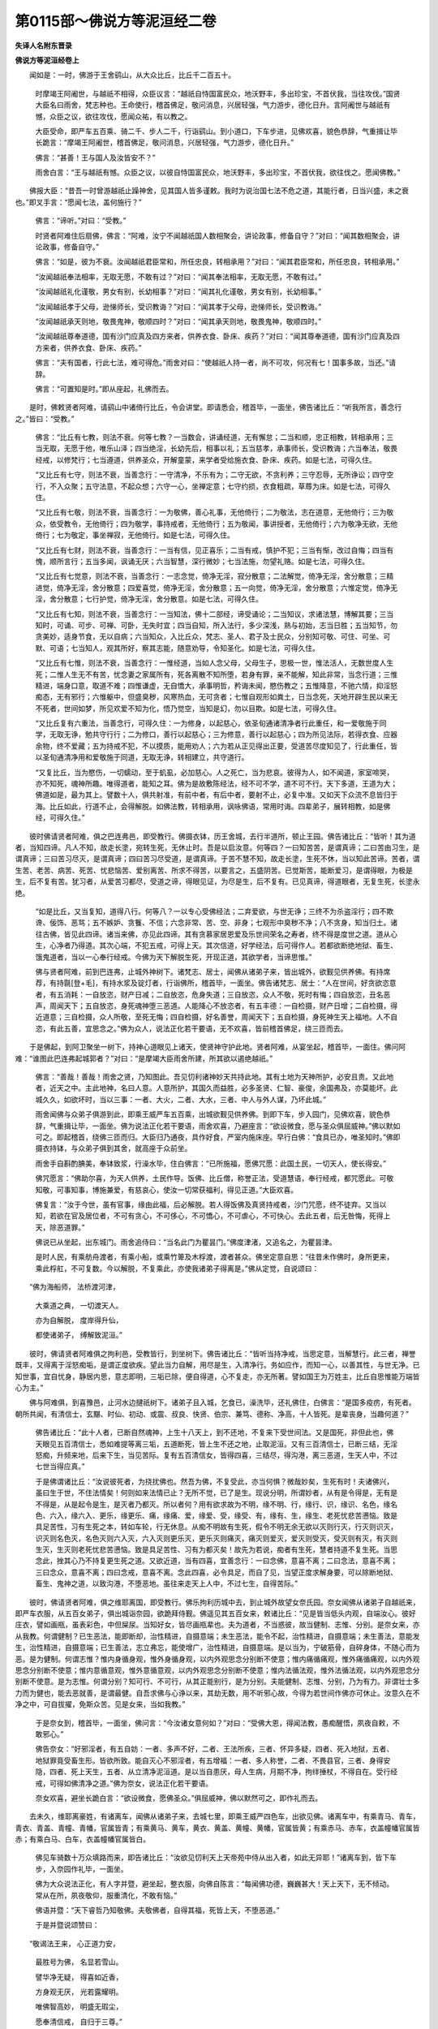 第0115部～佛说方等泥洹经二卷
================================

**失译人名附东晋录**

**佛说方等泥洹经卷上**


　　闻如是：一时，佛游于王舍鹞山，从大众比丘，比丘千二百五十。

      　　时摩竭王阿阇世，与越祇不相得，众臣议言：“越祇自恃国富民众，地沃野丰，多出珍宝，不首伏我，当往攻伐。”国贤大臣名曰雨舍，梵志种也。王命使行，稽首佛足，敬问消息，兴居轻强，气力游步，德化日升。言阿阇世与越祇有憾，众臣之议，欲往攻伐，愿闻众祐，有以教之。

      　　大臣受命，即严车五百乘、骑二千、步人二千，行诣鹞山。到小道口，下车步进，见佛欢喜，貌色恭辞，气重揖让毕长跪言：“摩竭王阿阇世，稽首佛足，敬问消息，兴居轻强，气力游步，德化日升。”

      　　佛言：“甚善！王与国人及汝皆安不？”

      　　雨舍白言：“王与越祇有憾。众臣之议，以彼自恃国富民众，地沃野丰，多出珍宝，不首伏我，欲往伐之。愿闻佛教。”

　　佛报大臣：“昔吾一时曾游越祇止躁神舍，见其国人皆多谨敕。我时为说治国七法不危之道，其能行者，日当兴盛，未之衰也。”即叉手言：“愿闻七法，盖何施行？”

      　　佛言：“谛听。”对曰：“受教。”

      　　时贤者阿难住后扇佛，佛言：“阿难，汝宁不闻越祇国人数相聚会，讲论政事，修备自守？”对曰：“闻其数相聚会，讲论政事，修备自守。”

      　　佛言：“如是，彼为不衰。汝闻越祇君臣常和，所任忠良，转相承用？”对曰：“闻其君臣常和，所任忠良，转相承用。”

      　　“汝闻越祇奉法相率，无取无愿，不敢有过？”对曰：“闻其奉法相率，无取无愿，不敢有过。”

      　　“汝闻越祇礼化谨敬，男女有别，长幼相事？”对曰：“闻其礼化谨敬，男女有别，长幼相事。”

      　　“汝闻越祇孝于父母，逊悌师长，受识教诲？”对曰：“闻其孝于父母，逊悌师长，受识教诲。”

      　　“汝闻越祇承天则地，敬畏鬼神，敬顺四时？”对曰：“闻其承天则地，敬畏鬼神，敬顺四时。”

      　　“汝闻越祇尊奉道德，国有沙门应真及四方来者，供养衣食、卧床、疾药？”对曰：“闻其尊奉道德，国有沙门应真及四方来者，供养衣食、卧床、疾药。”

      　　佛言：“夫有国者，行此七法，难可得危。”雨舍对曰：“使越祇人持一者，尚不可攻，何况有七！国事多故，当还。”请辞。

      　　佛言：“可置知是时。”即从座起，礼佛而去。

　　是时，佛敕贤者阿难，请鹞山中诸倚行比丘，令会讲堂。即请悉会，稽首毕，一面坐，佛告诸比丘：“听我所言，善念行之。”皆曰：“受教。”

      　　佛言：“比丘有七教，则法不衰。何等七教？一当数会，讲诵经道，无有懈怠；二当和顺，忠正相教，转相承用；三当无取，无愿于他，唯乐山泽；四当绝淫，长幼先后，相事以礼；五当慈孝，承事师长，受识教诲；六当奉法，敬畏经戒，以修梵行；七当遵道，供养圣众，开解童蒙，来学者受给施衣食、卧床、疾药。如是七法，可得久住。

      　　“又比丘有七守，则法不衰，当善念行：一守清净，不乐有为；二守无欲，不贪利养；三守忍辱，无所诤讼；四守空行，不入众聚；五守法意，不起众想；六守一心，坐禅定意；七守约损，衣食粗疏，草蓐为床。如是七法，可得久住。

      　　“又比丘有七敬，则法不衰，当善念行：一为敬佛，善心礼事，无他倚行；二为敬法，志在道意，无他倚行；三为敬众，依受教令，无他倚行；四为敬学，事持戒者，无他倚行；五为敬闻，事讲授者，无他倚行；六为敬净无欲，无他倚行；七为敬定，事坐禅寂，无他倚行。如是七法，可得久住。

      　　“又比丘有七财，则法不衰，当善念行：一当有信，见正喜乐；二当有戒，慎护不犯；三当有惭，改过自悔；四当有愧，顺所言行；五当多闻，讽诵无厌；六当智慧，深行微妙；七当法施，勿望礼赂。如是七法，可得久住。

      　　“又比丘有七觉意，则法不衰，当善念行：一志念觉，倚净无淫，寂分散意；二法解觉，倚净无淫，舍分散意；三精进觉，倚净无淫，舍分散意；四爱喜觉，倚净无淫，舍分散意；五一向觉，倚净无淫，舍分散意；六惟定觉，倚净无淫，舍分散意；七行护觉，倚净无淫，舍分散意。如是七法，可得久住。

      　　“又比丘有七知，则法不衰，当善念行：一当知法，佛十二部经，谛受诵论；二当知议，求诸法慧，博解其要；三当知时，可诵、可步、可禅、可卧，无失时宜；四当自知，所入法行，多少深浅，熟与初始，志当日胜；五当知节，勿贪美妙，适身节食，无以自病；六当知众，入比丘众，梵志、圣人、君子及士民众，分别知可敬、可住、可坐、可默、可语；七当知人，观其所好，察其志能，随意劝导，令知圣化。如是七法，可得久住。

      　　“又比丘有七惟，则法不衰，当善念行：一惟经道，当如人念父母，父母生子，思极一世，惟法活人，无数世度人生死；二惟人生无不有苦，忧念妻之家属所有，死各离散不知所堕，若身有罪，亲不能解，知此非常，当念行道；三惟精进，端身口意，取道不难；四惟谦虚，无自憍大，承事明哲，矜诲未闻，愍伤教之；五惟降意，不驰六情，抑淫怒痴态，无有邪行；六惟躯中，但盛臭秽，风寒热血，无可贪者；七惟自观形如粪土，日当念死，天地开辟生民以来无不死者，世间如梦，所见欢爱不知为化，悟乃觉空，当知是幻，勿以目欺。如是七法，可得久住。

      　　“又比丘复有六重法，当善念行，可得久住：一为修身，以起慈心，依圣旬通诸清净者行此重任，和一爱敬施于同学，无取无诤，勉共守行行；二为修口，善行以起慈心；三为修意，善行以起慈心；四为所见法际，若得衣食、应器余物，终不爱藏；五为持戒不犯，不以摸质，能用劝人；六为若从正见得出正要，受道苦尽度知见了，行此重任，皆以圣旬通清净用和爱敬施于同道，无取无诤，转相建立，共守道行。

      　　“又复比丘，当为愍伤，一切蠕动，至于虮虱，必加慈心。人之死亡，当为悲哀。彼得为人，如不闻道，家室啼哭，亦不知死，魂神所趣。唯得道者，能知之耳。佛为是故敷陈经法，经不可不学，道不可不行。天下多道，王道为大；佛道如是，最为其上。譬数十人，俱共射准，有前中者，有后中者，要射不止，必复中准。又如天下众流不息皆归于海。比丘如此，行道不止，会得解脱。如佛法教，转相承用，讽咏佛语，常用时诲。四辈弟子，展转相教，如是佛经，可得久住。”

　　彼时佛请贤者阿难，俱之巴连弗邑，即受教行。佛摄衣钵，历王舍城，去行半道所，顿止王园。佛告诸比丘：“皆听！其为道者，当知四谛。凡人不知，故走长塗，宛转生死，无休止时。吾是以启汝意。何等四？一曰知苦苦，是谓真谛；二曰苦由习生，是谓真谛；三曰苦习尽灭，是谓真谛；四曰苦习尽受道，是谓真谛。于苦不慧不知，故走长塗，生死不休，当以知此苦谛。苦者，谓生苦、老苦、病苦、死苦、忧悲恼苦、爱别离苦、所求不得苦，以要言之，五盛阴苦。已觉斯苦，能断爱习，是谓得眼，为极是生，后不复有苦。犹习者，从爱苦习都尽，受道之谛，得眼见证，为尽是生，后不复有。已见真谛，得道眼者，无复生死，长塗永绝。

      　　“如是比丘，又当复知，道得八行。何等八？一以专心受佛经法；二弃爱欲，与世无诤；三终不为杀盗淫行；四不欺谗、佞饰、恶骂；五不嫉妒、贪餮、不信；六念非常、苦、空、非身；七观形中臭秽不净；八不贪身，知当归土。诸往古佛，皆见此四谛。诸当来佛，亦见此四谛。其有贪慕家居恩爱及乐世间荣名之寿者，终不得是度世之道。道从心生，心净者乃得道。其次心端，不犯五戒，可得上天。其次信道，好学经法，后可得作人。若都欲断绝地狱、畜生、饿鬼道者，当以一心奉行经戒。今佛为天下解脱生死，开现正道，其欲学者，当谛思惟。”

      　　佛与贤者阿难，前到巴连弗，止城外神树下。诸梵志、居士，闻佛从诸弟子来，皆出城外，欲觐见供养佛。有持席荐，有持毾[登+毛]，有持水浆及锭灯者，行诣佛所，稽首毕，一面坐。佛告诸梵志、居士：“人在世间，好贪欲恣意者，有五消耗：一自放恣，财产日减；二自放恣，危身失道；三自放恣，众人不敬，死时有悔；四自放恣，丑名恶声，周闻天下；五自放恣，身死魂神堕三恶道。人能降心不放恣者，有五丰德：一自检摄，财产日增；二自检摄，得近道意；三自检摄，众人所敬，至死无悔；四自检摄，好名善誉，周闻天下；五自检摄，身死神生天上福地。人不自恣，有此五善，宜思念之。”佛为众人，说法正化若干要语，无不欢喜，皆前稽首佛足，绕三匝而去。

　　于是佛起，到阿卫聚坐一树下，持神心道眼见上诸天，使贤神守护此地。贤者阿难，从宴坐起，稽首毕，一面住。佛问阿难：“谁图此巴连弗起城郭者？”对曰：“是摩竭大臣雨舍所建，所其欲以遏绝越祇。”

      　　佛言：“善哉！善哉！雨舍之贤，乃知图此。吾见忉利诸神妙天共持此地。其有土地为天神所护，必安且贵。又此地者，近天之中。主此地神，名曰人意。人意所护，其国久而益胜，必多圣贤、仁智、豪俊，余国弗及，亦莫能坏。此城久久，如欲坏时，当以三事：一者、大火，二者、大水，三者、中人与外人谋，乃坏此城。”

      　　雨舍闻佛与众弟子俱游到此，即乘王威严车五百乘，出城欲觐见供养佛。到即下车，步入园门，见佛欢喜，貌色恭辞，气重揖让毕，一面坐。佛为说法正化若干要语，雨舍欢喜，乃避座言：“欲设微食，愿与圣众俱屈威神。”佛以默如可之。即起稽首，绕佛三匝而归。大臣归乃通夜，具作好食，严室内施床座。早行白佛：“食具已办，唯圣知时。”佛即摄衣持钵，与众弟子俱到其舍，就高座于众前坐。

      　　雨舍手自斟酌腆美，奉钵致浆，行澡水毕，住白佛言：“已所施福，愿佛咒愿：此国土民，一切天人，使长得安。”

      　　佛咒愿言：“佛助尔喜，为天人供养，土民作导。饭佛、比丘僧，称誉正法，受道慧语，奉行经戒，都咒愿此。可敬知敬，可事知事，博施兼爱，有慈哀心，使汝一切常获福利，得见正道。”大臣欢喜。

      　　佛复言：“汝于今世，虽有官事，缘由此福，后必解脱。若人得饭佛及真贤持戒者，沙门咒愿，终不徒弃。又当以知，若欲在官及居位者，不可有贪心，不可侈心，不可憍心，不可虐心，不可快心。去此五者，后无咎悔，死得上天，除恶道罪。”

      　　佛说已从坐起，出东城门。雨舍追侍曰：“当名此门为瞿昙门。”佛度津渚，又追名之，为瞿昙津。

      　　是时人民，有乘舫舟渡者，有乘小船，或乘竹箄及木桴渡，渡者甚众。佛坐定意自思：“往昔未作佛时，身所更来，乘此桴舡，不可复数。今以解脱，不复乘此，亦使我诸弟子得离是。”佛从定觉，自说颂曰：

　　“佛为海船师， 法桥渡河津，

      　　　大乘道之典， 一切渡天人。

      　　　亦为自解脱， 度岸得升仙，

      　　　都使诸弟子， 缚解致泥洹。”

　　彼时，佛请贤者阿难俱之拘利邑，受教皆行，到坐树下。佛告诸比丘：“皆听当持净戒，当思定意，当解慧行。此三者，禅誉既丰，又得离于淫怒痴垢，是谓正度欲疾。望此当力自解，用尽是生，入清净行。务如应作，而知一心，以善其性，与世无净。已知世事，宜自忧身，静居内思，意志即明，三垢已除，便自得道，心不复走，亦无所著。譬如国王为万姓主，比丘自思惟能万端皆心为主。”

　　佛与阿难俱，到喜豫邑，止河水边揵祇树下。诸弟子且入城，乞食已，澡洗毕，还礼佛住，白佛言：“是国多疫疠，有死者。朝所共闻，有清信士，玄黮、时仙、初动、或震、叔良、快贤、伯宗、兼笃、德称、净高，十人皆死。是辈丧身，当趣何道？”

      　　佛告诸比丘：“此十人者，已断自然魂神，上生十八天上，到不还地，不复来下受世间法。又是国死，非但此也，佛天眼见五百清信士，悉如难提等离三垢，五道断死，皆上生不还之地，止取泥洹。又有三百清信士，已断三结，无淫怒痴，升频来地，后来下生，当见苦际。复有五百清信女，皆得四喜，三结尽，得沟港，离三恶道，生天人中，不过七世当得应真。”

      　　于是佛谓诸比丘：“汝说彼死者，为挠扰佛也。然吾为佛，不复受此，亦当何惧？微哉妙矣，生死有时！夫诸佛兴，虽曰生于世，不住法情矣！何则如来法情已止？无所不觉，已了是生。现说分明，所谓妙者，从有是令得是，无有是不得是，从是起令是生，是灭者乃都灭。所以者何？用有欲求故为不明，缘不明、行，缘行、识，缘识、名色，缘名色、六入，缘六入、更乐，缘更乐、痛，缘痛、爱，缘爱、受，缘受、有，缘有、生，缘生、老死忧悲苦懑恼。致是具足苦性，习有生死之本，转如车轮，行无休息。从痴不明故有生死，假令不明无余无欲以灭则行灭，行灭则识灭，识灭则名色灭，名色灭则六入灭，六入灭则更乐灭，更乐灭则痛灭，痛灭则爱灭，爱灭则受灭，受灭则有灭，有灭则生灭，生灭则老死忧悲苦懑恼。致是具足苦性、习有为都灭矣！故先为若说，痴者有生死，慧者持道不复生死。当思念此，挫其心乃不持复更生死之道。又欲近道，当有四喜，宜善念行：一曰念佛，意喜不离；二曰念法，意喜不离；三曰念众，意喜不离；四曰念戒，意喜不离。念此四喜，必令具足，而自了见，当望正度求解身要，可以除断地狱、畜生、鬼神之道，以致沟港，不堕恶地。虽往来走天上人中，不过七生，自得苦际。”

　　彼时，佛请贤者阿难，俱之维耶离国，即受教行。佛乐拘利历城中去，到止城外故望女奈氏园。奈女闻佛从诸弟子自越祇来，即严车衣服，从五百女弟子，俱出城诣奈园，欲跪拜侍觐。佛遥见其五百女来，敕诸比丘：“见是皆当低头内观，自端汝心。彼好庄衣，譬如画瓶，虽表彩色，中但屎尿。当知好女，皆尽画瓶辈也。夫为道者，不当惑彼，故当健制、志惟、分别。是奈女来，亦从我教。何谓健制？已生恶法，能即断却，治性精进，自摄意端；未生恶法，能令不起，治性精进，自摄意端；未生善法，意能发生，治性精进，自摄意端；已生善法，志立弗忘，能使增广，治性精进，自摄意端。是以当为，宁破筋骨，自碎身体，不随心而为恶。是为健制。何谓志惟？惟内身循身观，惟外身循身观，以内外观思念分别断不使意；惟内痛循痛观，惟外痛循痛观，以内外观思念分别断不使意；惟内意循意观，惟外意循意观，以内外观思念分别断不使意；惟内法循法观，惟外法循法观，以内外观思念分别断不使意。是为志惟。何谓分别？知可行、不可行，从其正能别行，是为分别。夫能健制、志惟、分别，乃为有力。非谓壮士多力而为健也，能去恶就善，是谓最健。自吾求佛与心诤以来，其劫无数，用不听邪心故，今得为若世间作佛亦可休止。汝意久在不净之中，可自拔擢，免斯众苦。见是女来，当如我教。”

      　　于是奈女到，稽首毕，一面坐，佛问言：“今汝诸女意何如？”对曰：“受佛大恩，得闻法教，愚痴醒悟，夙夜自敕，不敢邪心。”

      　　佛告奈女：“好邪淫者，有五自妨：一者、多声不好，二者、王法所疾，三者、怀异多疑，四者、死入地狱，五者、地狱罪竟受畜生形。皆欲所致。能自灭心不邪淫者，有五增福：一者、多人称誉，二者、不畏县官，三者、身得安隐，四者、死上天生，五者、从立清净泥洹道。是以当自患厌，母人生病，月期不净，拘绊捶杖，不得自在。受行经戒，可得如佛清净之道。”佛为奈女，说法正化若干要语。

      　　奈女欢喜，避坐长跪白言：“欲设微食，愿佛圣众。”俱屈威神，佛以默然可之，即作礼而去。

　　去未久，维耶离豪姓，有诸离车，闻佛从诸弟子来，去城七里，即乘王威严四色车，出欲见佛。诸离车中，有乘青马、青车，青衣、青盖、青幢、青幡，官属皆青；有乘黄马、黄车，黄衣、黄盖、黄幢、黄幡，官属皆黄；有乘赤马、赤车，衣盖幢幡官属皆赤；有乘白马、白车，衣盖幢幡官属皆白。

      　　佛见车骑数十万众填路而来，即告诸比丘：“汝欲见忉利天上天帝苑中侍从出入者，如此无异耶！”诸离车到，皆下车步，入奈园作礼毕，一面坐。

      　　佛为大众说法正化，有人字并暨，避坐起，整衣服，向佛自陈言：“每闻佛功德，巍巍甚大！天上天下，无不倾动。常从在所，夙夜敬仰，服重清化，不敢有恼。”

      　　佛语并暨：“天下睿哲乃知敬佛。夫敬佛者，自得其福，死皆上天，不堕恶道。”

      　　于是并暨说颂赞曰：

　　“敬谒法王来， 心正道力安，

      　　　最胜号为佛， 名显若雪山。

      　　　譬华净无疑， 得喜如近香，

      　　　方身观无厌， 光若露耀明。

      　　　唯佛智高妙， 明盛无瑕尘，

      　　　愿奉清信戒， 自归于三尊。”

　　是时坐中五百豪姓，各解身上衣，以授并暨。并暨持衣，前白佛言：“是诸尊者，闻善言喜，共以五百上衣，奉献世尊，愿哀受之。”

      　　佛受已告言：“传士当知，佛为如来、至真、等正觉、明行成已、善逝、世间解、无上士、道法御、天人师，号佛众祐，出兴于世，有五难有自然之法。何等五？佛出教化天下，释、梵、沙门、梵志、龙、神、帝王，以自然慧，为世现证，开说真道，上语亦善，中语亦善，下语亦善，至要义具，清净究畅，一切敷演，是一难有自然法也。佛说经于天下，闻者皆乐，信学讽诵，端身口意，去邪入正，是二难有自然之法也。天下人民，闻佛经道，意去开解，深之思惟，皆得明慧，是三难有自然之法也。天下人民，闻佛教诫，多以爱敬，出三恶道，生天人中获大利，是四难有自然之法也。天下人民，闻佛道奥深妙法言，解本生死缘之事，断情绝欲，皆得出要，第一精进得应真道，第二精进得不还道，第三精进得频来道，第四精进得沟港道，是五难有自然之法也。凡人于佛，而有反复之心，以施少善者皆得大福，不唐弃也。是故并暨，当自勖勉，以学此得。”

      　　佛说已，诸离车从座起，整衣服叉手言：“本欲请佛，而奈女以夺我先。愿须后日，我等多务，欲还请辞。”佛言：“可当知时。”时即皆稽首佛足，绕三匝而去。

　　奈女通夜作浓美食，严饰室内，晨施床座，行白佛言：“食具足辨，唯圣知时。”佛与众弟子，俱到其舍，就高座于众前坐。奈女手自斟酌，奉钵致浆，行澡水毕，取小床坐佛前欲问法。

      　　佛言：“我代若喜好布施者，后无怨畏，多得称誉，善名日增，众人爱敬。人能无悭，仁慧为智，如是无垢安隐，生天上诸天相娱乐。”佛为奈女，说法正化若干要说已皆欢喜。

　　佛请贤者阿难，俱至竹芳邑，止城北林树下。是岁，竹芳邑饥馑，谷糴腾贵。佛告诸比丘：“是间饥馑，乞求难得。汝等宜分部行，别到维耶及越祇诸聚邑，可以无乏，受教当行。”

      　　佛言：“比丘，当知自损，得善无喜，得恶勿忧。食取支身，勿贪求美。但坐嗜味，爱求之故，生死不绝。夫知节身能自损者，可得定意。”佛为说法正化若干要语，皆欢喜礼佛去，各分部行到诸国邑。佛独与阿难俱，到卫沙聚。

　　是时佛身疾，举躯皆痛。佛念痛甚，而弟子皆不在，当须众来，乃取泥洹。宜为是疾自力精进，以受不念众想之定，即如其像正受三昧，思惟不念众想之定，以是忍意而自得闻。

      　　贤者阿难从一树下起，诣佛稽首毕，一面住，问佛消息：“疾宁瘳损？闻圣体疾，实用忧惧。世尊得无欲取泥洹？愿有教令。”

      　　于众弟子，佛报阿难：“佛岂与众相违远乎？吾亦恒在比丘众中，所当施为教诫，以具前后所说皆在众所，但当精进案经行之。向吾疾生，举躯痛甚，即思不念众想之定，意不著疾故，忍中正要者。

      　　“阿难，我所说法，中外备悉。佛为法师，无所遗忘，所当施行，自足可知。我亦已老，年且八十，形如故车，无牢无强。吾本说，生死有时，无生不终极。上有天名不想入，其寿八十四千万劫，彼亦有死。是以佛起经于天下，咸示泥洹大道，以断生死之本。我今都为有身作锭令身自归，为法教锭令法自归。彼何谓锭？何谓自归？谓是专心在四志惟：一惟观身，二惟观痛，三惟观意，四惟观法。健制思念，断不使意，是为一切作法教锭，当以自归。吾为此已重说，如欲解者，当精进行中外戒法，必使如常。其有自归，觉佛经道，皆佛子孙。今我委弃转轮王位，为天下作佛，忧度三界。汝等亦宜自忧其身，以断众苦。”

　　彼避雨时，补缮衣毕，佛请贤者阿难，俱至维耶离。受教即行，既到止猿猴馆，行乞食毕，涤钵澡洗，又与阿难俱，到急疾神地。

      　　佛言：“阿难，维耶离乐，越祇亦乐。今此天下，十六大国，其诸郡邑皆乐。熙连然河，多出黄金。阎浮提地，五色如画。人生于世，以寿为乐。若比丘、比丘尼，知四神足，是为拔苦，多修习行，当念不忘，在意所欲，可得不死，一劫不啻。如是，阿难，佛四神足，已多习行，专念不忘，在意所欲，如来可止一劫有余。”佛重说是至再三。时阿难意没在边想，为魔所蔽，曚曚不悟，默而不对。

      　　佛言：“阿难，汝去到一树下，静意自思。”即受教，一处坐。

      　　时魔波旬来曰：“佛意无欲可般泥洹。教诲已周、已讫，可灭度矣！昔者佛游伛留河上，解说诸老曰：‘吾为佛，虽得自在，不贪久住。’非谓今也？所度亦毕，可般泥洹。”

      　　佛报波旬：“吾所以至于是未灭度者，须我众比丘及比丘尼，令皆智慧承用经戒，劝请未入，使学者成。亦以须我请清信士及清信女，令得智慧承用经戒，未入者入，受法者成。如是，波旬，吾以待此四辈弟子，皆得法意，展转相教，解诸童蒙，使学成就，是以至今未灭度耳。”

      　　魔曰：“可足，时已毕矣！”

      　　佛言：“汝默，如来不久，是后三月，当取泥洹。”

      　　魔心乃悦，欢喜而去。佛即正坐，定意自思，于三味中，不住性命，弃余寿行。当此之时，地为大动，空中清净，佛之光明彻照无穷，诸天神来侧满虚空。佛从定觉，自说偈曰：

　　“无量众德行， 有为吾今舍，

      　　　近远应度者， 已度应度者。”

　　贤者阿难，心惊毛竖，疾行诣佛，稽首毕，一面住，白佛言：“甚哉！世尊，地动乃尔，是何因缘？”

      　　佛语阿难：“凡世地动，有八因缘。何等八？天下、地在、水上，水止于风，风止于空，空中大风，有时自起则大水扰，大水扰则普地动，是为一也。有时得道沙门，及神妙天，戒德隆盛，欲自试力，手按少地，则普地动，是为二也。若始菩萨，从第四天，下入母胎，明哲慈意，欲见道化，开发愚曚，乃放神光，震动天地，令梵、释、魔、沙门、梵志一切见明，是为三也。若菩萨生出母胎时，德感诸天，净无云曀，神光远照，则普地动，是为四也。至于菩萨得无上道，正真佛时，普地大动，天神四布，称扬佛名，是为五也。及已作佛，初大会时，法轮三转，天人则解，此彼菩萨升成大道，光明远照，时普地动，是为六也。佛教将毕，欲弃寿行，不住性命，乃大放光，劝发天人，则普地动，是为七也。如佛众祐，临当弃身般泥洹时，明无不照，天神参至则地普动，是为八也。”

      　　阿难言：“今佛已为舍性命耶？”

      　　佛言：“已舍。”

      　　阿难曰：“昔闻佛说，若有弟子知四神足，多修习行，专念不忘，在意所欲，可止不死一劫有余。而佛道德，过殊于此，亦不可久止乎？”

      　　佛报阿难：“今汝言之，岂不过耶？吾与汝言，四神足者，乃至再三。而若径默，没在暗昧，不发明想，为魔所蔽，而复何云？具佛所说，言一出口，宁自违乎？”

      　　对曰：“不也。”

      　　“如是，阿难，夫不智者既自发言，而追违之，我无是也。”

      　　阿难垂涕曰：“亦何驶哉！佛取泥洹！一何疾哉！世间眼灭！”

      　　彼时，佛敕贤者阿难，请维耶离国倚行比丘。受教即请，悉会讲堂，稽首毕，一面住。佛告诸比丘：“世间无常，无有牢固，皆当离散。无常在者，心识所行，但为自欺。恩爱合会，其谁得久？天地须弥，尚有崩坏，况于人物，而欲长存？生死忧苦，可厌已矣。佛后三月，当般泥洹。勿怪勿忧！

      　　“且夫一切去来现佛，皆从法得。经法且存，但当自勉勤学力行，持清净心，趣得度脱。心识情休，则不死不复生，亦不复走于五道舍一身受一身也。五阴已断，乃无饥渴、寒热、忧悲、苦恼之患。人知正心，天上诸天皆代人喜。当以降心柔弱自损，勿随心行，心之行无不为得。道者亦心也，心作天，心作人，心作鬼神、畜生、地狱，皆心所为也。从心行得起诸法，心作识，识作意，意转入心。心者最为长，心志为行，行作为命，贤愚在行，寿夭在命。夫志行命三者，相须所作好恶，身自当之。父作不善，子不代受。子作不善，父亦不受。善自获福，恶自受殃。今佛为天上天下所尊敬者，皆志所为，是故当以正心行法。唯行法者，能现世得休，现世得安。宜善取持谛受讽诵，静意思惟。然则我清净法，可得久住，可以愍度世间众苦，道利绥宁诸天人民。

      　　“比丘当知，何等为法？谓是四志惟、四意端、四神足、四禅行、五根、五力、七觉、八道谛。如受行可得解脱，令法不衰。

      　　“彼何谓四志惟？惟内身循身观，惟外身循身观，以内外观分别思念断痴惑意。惟痛之观，及意与法，皆如初说。

      　　“何谓为四意端？已生恶法，能即断却，治性精进，自摄意端；未生恶法，制使不起，治性精进，自摄意端；未生善法，即能发生，治性精进，自摄意端；已生善法，志立不忘，能使增踰，精进意端。

      　　“何谓为四神足？思惟欲定，以灭众行，具念神足，其欲不邪，不取无舍，常守清行。惟精进定，惟意志定，惟戒习定，皆同文如初说。

      　　“何谓四禅？弃欲恶法，但念但行，志乐无为成一禅行；念行已灭，内守一心，志在恬静，成二禅行；惟观无淫，心安体正，分别见真，成三禅行；已断苦乐，无忧喜想，意已清净，成四禅行。

      　　“何谓五根？一为信根，意向四喜；二为精进根，治四意端；三为念根，念四志惟；四为定根，思四禅行；五为智根，见四真谛。

      　　“何谓五力？一为信力，喜意不坏；二为精进力，常能健制；三为念力，得志惟观；四为定力，禅意不乱；五为智力，以道自证。

      　　“何谓七觉志？念觉意，法解觉意，精进觉意，爱喜觉意，一向觉意，惟定觉意，行护觉意。

      　　“何谓八道？正见、正思、正言、正行、正命、正治、正志、正定。

      　　“是为度世清净之法。”

　　彼时，佛请贤者阿难，俱至拘利邑。即受教行，佛乐维耶，过国中出城门，回身右转视门而笑。贤者阿难即整衣服，右膝著地，长跪问曰：“自我得侍二十余年，未曾见佛行以无缘，如回身视门而笑。是何因缘？”

      　　佛言：“如是，如是。阿难，佛之仪法，不妄回身虚而笑也。是我最后见维耶离故视笑耳。”

      　　于是佛自颂曰：

　　“是吾之最后， 游观维耶离，

      　　　将游彼泥洹， 不复受有身。”

　　有异比丘，亦赞颂曰：

　　“佛称此末后， 身行极于斯，

      　　　若遂沦清虚， 于何睹圣来？”

　　佛与阿难，俱到拘利止城北林树下，告诸比丘：“当护净戒，当思定意，当解智慧。夫以守戒、有定慧者，成大德致丰誉，永离贪淫、瞋恚、愚痴，可得应真。欲以现世望正度者，当加自解令尽是生入清净道，已如应行乃自知身后不复受。”

      　　佛复请贤者阿难，俱之健持邑，止城北树下坐，告诸比丘：“当守净戒，思惟定意，求解智慧。守净戒者不随三态，惟定意者心不放散，已解慧者去离受欲，行无挂碍，有戒、定、慧，德大丰誉，又离三垢终得应真。欲以是身望得正度，当勤求解，令尽是生入清净道，作如应行乃自知灭后不复受。”

      　　佛又与阿难俱，过掩满邑，及出金邑、授手邑、华氏邑，至善净邑，处处为弟子说此三要：曰当护戒，当思定，当解慧。守此三者，德丰誉大，消淫怒痴，是谓正度。已有戒心则定心成，定心已成则智心明，如染净洁受色明好，有此三心则道易得。但当一意勤身求解，令尽是生已入清净，行如应者自知极此不复受生。若不能具戒、定、慧行，欲度世难。有此三者意自开解，坐而思惟便见五道——天上、人中、地狱、畜生、鬼神，分明悉知众生意志所念。譬如溪水清，其中沙砾，青黄白黑所有皆见；得道之人但心清故，所视悉见，欲得道者当净其中心。如水浑浊，则无所见；持心不净不得度世。师所见说，弟子当行。师同不入弟子心中，就正其念，念意端者道自得矣。”

      　　佛已乐善净，又请贤者阿难俱之夫延邑，止城北树下坐。脯时，阿难从宴坐起，到佛所稽首毕，叉手问曰：“仓卒欲知地动几事？”

      　　佛语阿难：“有三因缘：一为地倚水上，水倚于风，风倚于空，大风起则水扰，水扰则地动；二为得道沙门及神妙天，欲现感应故以地动；三为佛力，自我作佛前后已动，三千日月、万二千天地无不感发，天人鬼神多得闻解。”

      　　阿难叹曰：“妙哉！佛为无伦，以自然法无不感动，至德至道巍巍乃尔。”

      　　佛言：“如是，如是。阿难，佛德不小，乃从无数劫积累功德，奉行诸善自致作佛，有是神妙自然法化、一切知、一切见、无不入、无不化。忆念我昔以慈悲心，若干百千人，天下诸王君子众，化住相见，随其像貌为安慰说经道，周流教化使得善意。如是现化遍于八方，随其国俗服饰语言，相其人行何法知何经，而为演说授以正道。乐义言者为设典教，解道理者为说上要，坚立其志已而舍没。设王君子莫知我谁，后皆耽味敬承法化。是为佛之清妙自然法也。

      　　“又我阿难，得佛力遍入现化，以佛仪法入沙门众为之师导，已后化入梵志之众；又居士、儒林、异学，随其被服声音语言，授与经道一切成就，为厝模法已而舍殁，子曹皆受我教而莫我知。是佛之难有自然法也。佛亦上入第一四天王，遍上第二忉利天、第三焰天、第四兜术天、第五不憍乐天、第六化应声天周币魔界，又上第七梵天、第八梵众天、第九梵辅天、第十大梵天、第十一水行天、第十二水微天、第十三水无量天、第十四水音天、第十五约净天、第十六遍净天、第十七清明天、第十八守妙天、第十九玄妙天、第二十福德天、第二十一悫淳天、第二十二近天、第二十三快见天、第二十四无结爱天。我皆周遍若干百千人，是诸天随形貌与相见，乐清净者为说清净，达道意者劝使布化，在清人者立以大其解法情即授以要，诱劝导利化使得道讫辄舍殁，彼诸天辈莫知我谁。是佛之难有自然法也。上余四天皆无形声故佛不往，第二十五空慧入天、第二十六识慧入天、第二十七不用慧入天、第二十八不想入天。

      　　“如是，阿难，佛恩广大无不成济。然而难值，佛出世间如沤波罗华时时有耳！佛所说法亦难闻闻，已闻经法当受护持。护持云何？我灭度后若有比丘言：‘我见佛，口受是法、是律、是教。’然其言说不近不经而亏损法，当持法句经所言律所见为解说之。若经不入与法意比，则当谏曰：‘贤者且听，佛不说是。吾子妄受与法意违，非法非律不如佛教，当知弃是。’若有比丘言：‘我所止得，依圣众有法戒者，面受是法、是律、是教。’然其言说不近不经亏损正法，当持法句经义律语为解说之。若经不入与法意诤，则当谏谓：‘贤者且听，比丘众者知法晓律，此非法律。吾子妄受不应于经与法意违，不如佛教，当知弃是。’若有比丘言：‘我面从耆旧长老者，口受是法、是律、是教。’然其言教不近不经亏损正法，当持法句经义语为解说之。若经不入与法意违，则当谏谓：‘贤者且听，耆旧长老知法晓律，此非法律。吾子妄受不应于经与法意违，不如律教，当知弃是。’若有比丘言：‘我得近贤才高明智达福慧众，所宗事面从受是经法律教。’然其言说不近不经亏损正法，当持法句义解说之。若经不入与法意诤，则当谏谓：‘正贤者且听，贤哲高明晓法律，此非法律。吾子妄受不应于经与法意违，不如佛教，当知弃是。’

      　　“又复阿难，若有言：‘我得从佛受是法语。’而其言谬不合经法。若有言：‘我从依圣众奉法者受。’而其言谬不合经法。若复言：‘我口从耆旧长老受是。’其言错谬不合经法。若言：‘我从贤才高明智大福慧，面受是语。’而其言非不合经法。当举佛语以解晓之，趣使其人入经承律，以为详说佛经法教圣众所承、长老所明、贤才所识、贤者谛受，如律教无得诤，当知持是四。若彼阿难，有是四暗亏损正法，当为分别令弃邪媚受四正意，是为受持护法者也。其不承经戒者，众比丘当黜之。稊稗不去害善谷苗，弟子不善坏我道法，当相检校，无得以佛去故不承用教。世有沙门，奉行经戒，则天下得福，天神皆喜。若闻在所有明经比丘、长老比丘，新人学者当从咨受。如是则清信之士、清信之女，乐供衣食、床卧、疾药。比丘同道，不可不和。其堕地狱三恶道者，皆不和故耳！比丘不可转相形笑言：‘我知经多，汝知经少。’知多知少，各自行之。言说应经者用，不合者弃。是佛所说，比丘所受，必善持之。若令如后，凡讲论经，当言：‘闻如是：一时，佛在某国某处，与某比丘俱说是经。’若其经是，不得苟言非佛所说。相承用如是者，比丘法可得久住。”

　　彼时，佛请贤者阿难，俱之波旬国，弟子皆行。佛以乐夫延历城中，去到止城外禅头园中。波旬豪姓有诸华氏，闻佛来到皆出作礼，稽首毕，一面坐。佛告诸华氏：“智者居家，恭俭节用，所奉有四，用得欢喜：一为供养父母妻子；二为瞻视人客奴婢；三为给施亲属知友；四为奉事君天、正神、沙门、道士。是谓知生全身安家，得力得色，富足名闻，死得上天。”

      　　佛为诸华氏，说法正化若干要语，皆欢喜去。有华氏子淳，独留起整衣服，长跪白佛：“欲设微食，愿与圣众，俱屈威神。”佛以慈哀默而可之。淳喜为礼而归，调作浓美，严饰室内。晨敷床座毕，行白佛：“食具已办，唯圣知时。”佛与弟子俱到其舍，就高座于众前坐，淳手自斟酌，奉钵致浆。有恶比丘，已欲取器，佛知之。淳念圣思，善意供养，行澡水毕，取小床坐佛前，说颂问曰：

　　“请贤圣慈智， 已度到彼岸，

      　　　法御为折疑， 将几沙门辈？”

　　佛告淳：“沙门有四，当识别之：一曰、行道殊胜；二曰、达道能言；三曰、依道生活；四曰、为道作秽。何谓殊胜？佛所说法，不可称量，能行无比，降心能度，忧畏为法，御导世间，是辈沙门为最殊胜。何谓能言？佛所称贵微妙之法，体解其情，行之不疑，亦能为人演说道迹，是辈沙门为愍能言。何谓依道？念在自守，勤综学业，一向不回，孜孜无倦，以法自养，是辈沙门为知生活。何谓作秽？恣意所乐，依恃种姓，专为秽行，为众致议，不敬佛语，亦不畏罪，是辈沙门为道作秽。凡人见闻，将谓在道学净智者，如此而已。当知是中，有真有伪，有善有恶，不可齐同以为一也。彼不善者，为贤致谤，是故佛律黜夫恶者。譬如苗中生草、不去害禾，世多此辈，内怀秽浊，外如清净。若知福者，信心奉道，终不为彼起恨想也。识善之人，修己远恶除欲怒痴，故得道疾。”佛说已，淳欢喜。

**佛说方等泥洹经卷下**


　　彼时，佛请贤者阿难，俱之拘夷邑。已乐波旬历城中，度行半道所，佛疾生身背痛，止树下坐。敕贤者阿难，持钵到拘遗河取水，则受教行。是时五百乘车，厉渡上流，水浊未清。阿难行取水，还往白佛言：“向群车过，水浊未清适可澡洗。有熙连河，去此不远，请取可饮。”

      　　佛取钵水，澡面洗足，于是以忍疾。又得间时，诸华大臣，字福罽，行遥见佛，诸根寂默，得上调意之灭净，具颜色明好，心欢喜前礼佛，揖让毕，一面住。佛问福罽：“汝于何得法喜？”对曰：“由于比丘力蓝。昔我行道，见力蓝坐树下。是时道上，五百乘车过。有人后到，下车问比丘：‘见前群车不？’答言：‘不见。’又曰：‘宁闻车声不？’答言：‘不闻。’曰：‘时卧耶？’言：‘我不卧，自思道耳。’其人叹言：‘车声轰轰，觉而不闻，用心何专，难有乃尔！五百车声，尚且不闻，岂他闻哉？’即施之以一染布衣。我时闻此，甚加其志，遂得法喜，至于今日。”

      　　佛问福罽：“汝知雷电霹雳孰与五百车声？”对曰：“正使千车疾驰同响，犹不能暨。”佛言：“曩昔一时，吾游阿沉，其日晡时，天暴雷雨，震电霹雳杀四特牛、耕者兄弟二人，人众大聚，声亦讙嗷，我定意觉，彷徉经行。一人来稽首作礼，随我而步。吾问：‘是何匆匆？’其人言：‘向者霹雳，杀四特牛、耕者兄弟二人，世尊独不闻乎？’吾言：‘不闻。’曰：‘时卧耶？’答言：‘不卧，自三昧耳。’其人亦叹言：‘希闻得定如佛者也，夫名霹雳声聒天地，而得寂定不闻者哉！’其人心悦，亦得法喜。”

      　　福罽赞曰：

　　“遇哉睹佛者， 何人不得喜？

      　　　福愿与时会， 令我获法利。”

　　佛答颂言：

　　“爱法者卧安， 得喜志念清，

      　　　真人所说法， 贤者常乐行，

      　　　法护行法者， 如雨之润生。”

　　于是大臣敕其仆，归取新织成黄金氎，手奉献曰：“知佛不用，愿哀纳之。”佛受其氎，为说法之正化若干要语。福罽避坐言：“从今日始，身自归佛，自归道法，自归圣众，受清信戒，身不杀，不妄取，不淫劮，不欺伪，不饮酒，不啖肉，不敢有犯。国事多故，当还请辞。”即稽首佛足，绕三匝而去。

      　　佛敕贤者阿难：“取福罽黄金织成氎来。”受教奉进，佛取被身。

      　　阿难见佛，光颜从容，舒怿明好，殊紫金色，长跪白言：“自我得侍，二十余年，不识有如今日佛面光润颜色发明，愿闻其意。”

      　　佛言：“阿难，有二因缘佛色发明。何等二？谓初夜得佛无上正真之道妙正觉时，及至终夜弃所受余无为之情取灭度时。吾今夜半，当般泥洹，故色发明。”

      　　阿难啼言：“何其驶哉！佛取泥洹！何其疾哉！世间眼灭！”

　　于是，佛请贤者阿难至熙连河。佛到河边，著衣入水，两手举衣，自澡浴身已，乃渡河于彼岸住。整衣服告阿难：“朝从弟子淳饭，夜当灭度。汝解淳意，佛从汝饭，即夜灭度。天下有二难得值，若得遭值，面供养者，既解疑畏，且有正报。何等二？一为若施饭食，令彼得以食之气力，成无上正真，为至圣佛；二为若施饭食，令彼得以食之气力，弃所受余无为之情而灭度者。今淳饭佛，当得长寿、得无欲、得大富、得极贵、得官属，终生天上。获此五福，语淳勿忧，宜用欢喜。汝一饭佛而获多报，当知佛者不可不敬，经法不可不学，圣众不可不事。”

      　　阿难白佛：“如[怡-台+延]比丘，性弊悷急，好骂数说，佛泥曰后当如之何？”

      　　佛语阿难：“我泥曰后，为[怡-台+延]比丘，作梵檀罚，令众默屏，莫复与语，彼当为惭而自改悔。”

　　彼时，佛敕贤者阿难：“施床枕，我背疾。”即施床枕。佛倚右胁，屈膝累脚卧，思至真正智之道。

      　　于是佛请贤者阿难，令说七觉意。阿难言：“唯，昔从佛闻：一、志念之觉，佛用自觉成无比圣倚无为止不淫舍分散意；二、法解之觉，佛用自觉成无比圣倚无为止不淫舍分散意；三、精进之觉，佛用自觉成无比圣倚无为止不淫舍分散意；四、爱喜之觉，佛用自觉成无比圣倚无为止不淫舍分散意；五、一向之觉，佛用自觉成无比圣倚无为止不淫舍分散意；六、惟定之觉，佛用自觉成无比圣倚无为止不淫舍分散意；七、行护之觉，佛用自觉成无比圣倚无为止不淫舍分散意。”

      　　佛言：“阿难已能言之，宜必精进。”对曰：“唯。”

      　　“能言者当精进。如是，阿难，仂行者得道疾。”佛起基坐，思惟法意。

      　　有比丘说颂曰：

　　“甘露化从佛出， 疾如听弟子陈，

      　　　教以此劝后学， 七觉妙宜咨贤。

      　　　由佛兴使我得， 清白行无玷缺，

      　　　学当知正志念， 爱喜法精进入。

      　　　一白专护定意， 如法解为净智，

      　　　有疾者宜闻斯， 觉微想除邪思。

      　　　是疾者为法王， 道宝出自此源，

      　　　彼犹尚请聆法， 况凡夫而替闻？

      　　　胜上首明弟子， 来问疾务听真，

      　　　在圣哲犹不厌， 何况余欲废闻？

      　　　若过时闻道备， 起他想心乖异，

      　　　如彼为非爱喜， 佛之教无杂思。

      　　　爱喜者一向法， 为无为心行寂，

      　　　已正止无闻想， 是名为法解觉。

      　　　众行灭智已淳， 自归此三世尊，

      　　　愿一切人天神， 共学慈大道真。

      　　　今圣师灭度后， 众贤必绍教明，

      　　　尊时讲诵法言， 愿神骨助化行。”

　　彼时，佛敕贤者阿难：“汝于苏连双树间，施蝇床令北首。我夜半当灭度。”受教即施，还白已具。佛到双树，就绳床侧右胁而卧。阿难在床后，垂头啼忼忾言：“一何驶哉！佛取泥洹！一何疾哉！世间眼灭！我诸同志，从四方来欲见佛者，望绝已矣。佛难复睹，难复得侍，来而不见，皆当悲慕，子何心哉？”

      　　佛问比丘：“阿难胡为？”对曰：“在后悲泣。”

      　　佛谓阿难：“汝莫啼也！何则自汝侍佛已来，身行常慈，口行亦慈，心行亦慈，恕以施安，念虑详审，有心于佛。虽彼往昔过佛侍者，为最供养不得踰汝。亦彼当来，及现在佛之有侍者，尽心供养不得踰汝。何者？汝达于佛，而知宜适。若众比丘每诣佛时，可通见者常得时宜。若比丘尼及清信士、清信女辈，每诣佛时，可通见者常得时宜。每众异学及诸梵志、居士之辈，来诣请现，可通见者常得时宜。”

      　　佛告诸比丘：“天下极贵，转轮圣王，有四难及自然之德。何等四？若其属国诸刹利王来亲诣朝觐者，圣王欢喜，现为说法，皆乐听受，遵承奉行，是一德也。若诸奉道梵志之辈，来亲诣朝觐者，欢喜引现，为之说法，皆乐听受，遵承奉行，是二德也。若诸理家居士之辈，来亲诣朝觐者，欢喜引现，为之说法，皆乐听受，遵承奉行，是三德也。若彼儒林异学之徒，来亲诣朝觐者，圣王辄现，为之说法，皆乐听受，遵承奉行，是四德也。

      　　“又此比丘贤者阿难，亦有四美难及之德。何等四？若诸比丘诣阿难所，即欢喜与相见，为说经法，无不开解乐受奉行；诸比丘尼、诸清信士、诸清信女诣阿难所，即欢喜与相见，为说经法，无不开解乐受奉行，是其第一四德。复有四，贤者阿难，为诸比丘、比丘尼、诸清信士、诸清信女，说经法时，心端言正，无有二意，闻者恭肃，寂然听受，以寂静故，阿难博识，无所忘忽，是其第二四德。复有四，若诸比丘、诸比丘尼、诸清信士、诸清信女，有不解经及法律义，以问阿难，阿难即分别说，皆得解释，出后无不誉阿难者，是其第三四德。复有四，佛所说十二部经，贤者阿难，皆讽诵念识，传为四辈弟子说，如所闻无所增减，亦未曾倦，是为阿难第四四德。为难可及，世间无此！”

　　是时，有化比丘当佛前住。佛言：“比丘，避莫当吾前。”

      　　贤者阿难白佛言：“我得奉侍二十五载，不自识有如此比丘，无所关启而直前者。”

      　　佛言：“阿难，是化比丘，又若干劫为大遵天，致神妙有威德，忧畏已除，知佛期在夜半。所以来者？自今已后，永不见佛故。”

      　　阿难言：“独是天知佛当灭度耶？”

      　　佛言：“从拘夷城东西南北纵广四百八十里，诸天侧塞无空缺处，皆忧叹骚扰不安，其心念言佛灭度疾。”

　　贤者阿难问佛言：“近此左右，有闻物大国、王舍大国、满罗大国、维耶大国，佛不于彼般泥洹，何正于此褊陋小城？”

      　　佛言：“阿难，无谓此城为褊陋也。所以者何？古者是国，名拘那越，大王之都。城长四百八十里，广二百八十里，严好如画。城垣七重，下基四层，起高八寻，上广三寻，皆作黄金、白银、水精、琉璃四宝瓦墼。其壁牒尉雕文克镂，地集[番+瓦]瓳，及民室屋皆四宝成。侠道自生长多邻树，树亦四宝。其金树者，银叶华实。其银树者，金叶华实。水精琉璃树，亦如是。微风动树，常出五音，其声濡悲，如五弦琴。树间浴池，池边集墼，步渚相承。中四宝台，台陛栏楯，屋壁床机，一切四宝。池中常有杂种莲华，青莲沤钵、紫莲拘恬、黄莲文那、红莲芙蓉，四顾成行。其边道上，又有七种奇华，香气馥芬，冬夏常生，五色光明。其国常闻十二种声，象声、马声、牛声、车声、螺声、钟声、铃声、鼓声、舞声、歌声、诸弦乐声、诵仁义声、叹诸佛尊行声。

      　　“时有转轮圣王，名大快见，主四天下，以正法治，自然七宝：一金轮宝、二白象宝、三绀马宝、四神珠宝、五玉女宝、六理家宝、七圣导宝。王有四神德：为童儒时八万四千岁，为太子时八万四千岁，为转轮王八万四千岁，退服法衣八万四千岁，凡寿三十三万六千岁，是其一神德也；王能飞行，游四天下，七宝导从，所至臣属，是其二神德也；端正美色，强健少疾，身中和适，不寒不热，是其三神德也；威神殊胜，心常和悦，明见正道，以法化民，是其四神德也。王每出游，布施兴福，恣人所欲，求浆与浆，求食与食，衣被、车马、华香、钱宝不逆人意，慈于民物如父爱子，士民慕王如子仰父。王每出游，敕御徐行，使国士民久得视见。体性淳仁，四方太平，又是其至德也。

      　　“所部诸国，凡八万四千。小王每朝觐，时王大快见，皆请上殿，欢喜安慰，为说正法，问国所乏。诸王答：‘让受天重赐，自足为乐。’王又敕使：‘各严所治，令如我殿，以正法化，勿枉天民。’辄赐诸王，衣冠、履靺、车舆、宝物。受诏辞出，莫不欢喜。是时大王所治法殿，长四十里，层陛四重，悉黄金、白银、水精、琉璃，屋壁、栏楯、柱梁、楣栌、枌橑、栋宇，其上覆及下地，床座机筵，皆是四宝。又法殿上，有八万四千交露，舆枰悉施斗帐金交露枰，前施银蹬，银枰金蹬，水精琉璃，枰蹬亦然。其交露间，垂华悬果，四宝杂厕。所覆帐上，金银织成赤罽文绣绫绮杂色，四角珊瑚，交露中施四宝。独座其殿，四面浴池，各纵广一由延。侠池生多邻树，八万四千株，长一由延。诸交露枰，大王出者，即以驾象。

      　　“彼时快见，以其所有，施福甚众，日旦当请沙门梵志上殿饭食。王自思念：‘日月流逝，而吾将老，当用是五所欲宝馆作等，欲自约损，修清净行。’即但与一侍士，俱升法殿，入金交露，坐银御床，思惟天下，贪淫无奇，生者要死，形骸归土，所有万物一切无常。王起入银交露，坐金御床，念合会者皆当别离，恋慕无益，当弃恩爱。净修梵行已，又起之水精交露，坐琉璃床，自念当与老病死竞，改心易行，除淫怒痴。思无为道已，又起入琉璃交露，坐水精床，专精自思，当弃世间贪欲恶法，思无为道，守惟清净，成一禅行。如是至久，周遍诸枰。

      　　“于是八万四千玉女共白第一玉女宝言：‘天后所知，我等闻者，未复亲侍。守情执敬，愿欲朝见。’答言：‘诸弟还自严饰，当俱朝见。’即告圣导：‘我等妇女，久未亲侍。敬仰之心，皆欲朝见。’导臣即驾八万四千象，犀甲金饰，络用宝珠，白象王朱鬣尾为第一；八万四千马，犀甲金饰，络用宝珠，力马王绀青身朱鬣尾为第一；八万四千车，犀革之甲，饰用四宝，圣导臣为第一；八万四千女，女载一车，玉女宝为第一。诸王导从，诣法殿下，侍士白言：‘诸象、马车、夫人、小王，皆来欲见。’王敕侍士，施床殿下。王下法殿，见八万四千女，服饰靡丽。时民叹曰：‘是难言也。王者严女，乃至于此！’玉女对曰：‘我等久违，不得亲侍，故严服来，愿得朝见。’

      　　“于是王坐，诸女皆前，稽首毕，一面坐。玉女宝前白言：‘今是一切诸象、马车、玉女、小王，自天所有，愿小顾意留心娱志。又八万四千国，天王都为第一，八万四千枰，大正枰为第一，愿天留意，以养性命。’王答曰：‘弟，吾所以宿夜约己自损，正心行慈者，但欲远离此贪欲耳！何则女人嫉妒之态，殃及吾身，是以舍欲，愿离斯咎。’玉女宝垂泣言：‘天王何为独割爱欲，谓我为弟？离弃恩情，绝群女望。愿闻天王，所以戒之正心行慈。为之奈何！我等亦愿，相率修之。’王曰：‘慈心正行，不堕诸漏，弃损贪欲，修德守净，念生日少而命逝疾，人物辈非常，唯道为真！吾是以于诸象马、舆秤、郡国、小王、妇女、爱欲，一切远离，不复系意。欲自忧身，观天地间，无生不终。诸弟各宜正心行慈，无以放恣堕诸漏也！’玉女宝乃抆泪言：‘今天王约己自损，不欲堕漏，念生日少而命逝疾，潜居忧身，守修清净，计诸人物，无生不终，违远所有，不以污意。愿奉明戒，不敢有忘。’王以慈心答谢诸女：‘皆遣去还。’升法殿入金交露枰，坐念慈心，都忘怨恨，无所嫉恶，进思大道，无量德行，普慈世间，而自约省己。复起入银交露枰，坐念悲心，都忘怨恨，无所嫉恶，进思大道，无量德行，普悲世间，而自约省己。复起入水精交露枰，坐念喜心，都忘怨恨，无所嫉恶，进思大道，无量德行，普和世间，而自约省己。复起入琉璃交露枰，坐念护心，都忘怨恨，无所嫉恶，进思大道，无量德行，一切欲护，而自约省。以惟行此四大梵行，却爱欲意，多修清净。王行如是，便得自在，死时安隐，身无痛痒。譬如力士美饭一餐之顷，魂神逝生第七梵天。

      　　“时转轮王大快见者，则故世我身也。如是，阿难，谁能知此，昔我宿命，作转轮王自然七宝，行正法有四德，常能不贪？彼时拘夷城傍，行四百八十里，皆在天王城中。吾前是时，又为刹利王，已六投骨于此地中，并彼为七。今得作佛，已断生死，从是已后，不复造身。我亦一切皆已周竟，现于东方、南方、西方、北方，随方教化，三月辄移，终措骨此。”

　　贤者阿难白佛言：“佛灭度后，当作何葬？”

      　　佛言：“汝默，梵志、居士自乐为之。”

      　　又问：“梵志、居士为葬法当云何？”

      　　佛言：“当如转轮王法。用新劫波锦缠身体已，以五百张氎次如缠之。内身金棺，灌以麻油泽膏毕。举金棺，置于第二大铁椁中。众香积上，而阇维之。讫收舍利，于四衢道，立塔起庙，表刹悬缯，奉施华香，拜谒礼事。是为转轮王之葬法也。”

　　佛敕阿难：“汝行入城，告诸华氏，佛中夜当灭度。所欲施作，当勉时为，无从后悔。欲面从佛得开解者，宜及是时。”即受教行，入拘夷城，见五百诸华氏，慕会议语。

      　　阿难报诸尊者：“佛夜半当灭度，所欲施作，当勉时为，无从后悔。欲面从佛得开解者，宜及时行。”

      　　众人皆惊，而悲叹言：“何其大驶，佛取泥洹！何其大疾，世间眼灭！”哀恸之声闻于宫中。王遣太子并诸华氏，各将家属俱诣双树，到白阿难，欲前礼问。

      　　阿难入启：“太子阿晨与诸豪姓家属，俱来受三自归，不远是夜。”佛请入，即皆前稽首毕，一面坐。

      　　太子言：“佛身灭度，何其太疾！”

      　　佛报言：“吾本已说，世间非真，无可乐者。凡人贪寿，思恋五欲，惑而无利，但增生死，更苦无量。今我为佛，以得自然无欲，于此又宜自勉。天下智者，常愿见佛，乐闻经法。已有是意，当务立信、立戒、布施、多闻、广学智慧。建此五志以离垢悭，然则世世当受富贵，名誉远闻，生天安乐，可得泥洹。”佛说已，太子及诸华氏皆作礼去。

　　于是王与国中男女大小十四万众，以人定时，出诣双树，到白阿难，请见受诲，前启佛请入。王将国中贤善者，进稽首毕，一面坐。前无灯火，佛放顶光照二千里。佛言：“劳苦，大王与群臣来。”

      　　王曰：“佛当灭度，有何敕诫？”

      　　佛报王：“自我得佛四十九岁，所说经戒一切具悉，王国贤才皆已采取。”王与群臣，惨然皆悲。

      　　佛告王：“自古已来，天神人物，无生不死、死而不灭，唯泥洹快！王胡为啼，但当念善，改往修来，以政治国，无加卒暴，厚待贤良，赦宥小过，务行四恩，以绥众心。何等四？一当布施，给护不足；二当仁爱，视民如子；三当利人，化以善正；四当同利，与下共欢。王如是者常得其福。我宿命时，行此四恩，积无数世，故得作佛。初得佛已，见泥洹喜，自说颂曰：

　　“今觉佛极尊， 舍淫净无漏，

      　　　智为天人导， 从者得喜豫。

      　　　夫福报至快， 妙愿志皆成，

      　　　勇疾得上脱， 吾将逝泥洹。”

　　王与来者，皆起礼佛，绕三匝而去。

　　是时，城中有老异学，年百二十，名曰须跋，闻佛夜半当取灭度，自念：“吾有法望之疑，常愿瞿昙一解，我意当及。”是时即起，自力行到双树，白阿难言：“吾闻瞿昙，斯在夜半，请见决疑。”阿难言：“止！止！须跋，无扰佛也。”须跋固请至再三曰：“吾闻，佛为如来、至真、正谛觉、明行成已、善逝、世间解、无上士、导法御、天人师，号佛众祐，甚难遭值，如沤昙华，百千万世时时一有。愿一见，折所疑！”阿难以为劳扰如来，故不欲通。

      　　佛神心彻听，清净过人，从里知之，即敕阿难：“勿禁止听使入，是为最后，当度异学须跋者也。”

      　　须跋得入，忻然悦豫，善心生焉，见佛欢喜，礼问恭辞，气重揖让毕，一面住，白佛言：“欲有所问，岂有闲暇，一决其疑？”

      　　佛言：“便问，恣汝所欲，闻可得解。”

      　　须跋问曰：“今世学者，各自称师，有古龟氏，有无失氏，有志行氏，有白鹭子氏，有延寿氏，有计金樊氏，有多积愿氏，有尼揵子。彼八子者，有所述乎，自知之也。”

      　　佛告须跋：“彼与佛异，子曹自作贪生倚想，以邪之道。一曰邪见，不知今世后世，所作自得，好以卜占享祀求福。二曰邪思，念在爱欲，有诤怒心。三曰邪言，虚伪谄谀，佞谗绮语。四曰邪行，杀生贪取，有淫劮意。五曰邪命，求利衣食，不以正道。六曰邪治，恶不能止，善不能行。七曰邪志，志贪常乐，痛身谓净。八曰邪定，专意所望，不见出要。

      　　“如是，须跋，昔我出家，十有二年，道成得佛，开说经法，但五十载。自从舍家，有戒、有定、有慧、有解，得度知见，说正道者，唯佛沙门，非凡异也。吾本所履，有八真道，第一沙门亦从是得，二三至四皆从是成。若不见此八真道者，彼为不得沙门四道。所谓八真道者？一为正见，见今世后世，作善有福，为恶得殃，知苦知习，灭行得道。二为正思，思乐出家，去诤怒心。三为正言，言谛至诚，柔软忠信。四为正行，不杀不邪，无有淫心。五为正命，求利衣食，以道不邪。六为正治，抑制恶行，发起善意。七为正志，志惟四观身痛意法，解非常、苦、非身、非净。八为正定，一向无为，成四禅行。沙门、梵志履此八正，乃成四道，能师子吼。我贤弟子，行无放逸，世间意灭，故得罗汉。”

      　　于是，须跋谓阿难言：“快哉贤者！是利弘美，实未曾有。盖上弟子得值此者，不亦妙乎！今受圣恩，乃闻是法，愿得舍家，受成就戒。”

      　　阿难白佛：“异学须跋，愿受众祐自然法律，舍家就戒沙门之行。”

      　　佛以可其就戒之志曰：“是吾未后得证见净者，异学须跋也。”即授戒为比丘，一心受不放逸，以健制、以志惟、以断却，如所欲下须发被袈裟，以家之信离家，为道得法，意具净行，自知作证成解究畅，为行如应已意通知。

      　　贤者须跋已度世得应真，坐自念：“吾不能待佛般泥洹，便先灭度，而佛后焉。”

　　彼时，佛告诸比丘：“我灭度后，傥有如此外学他术在异生辈，欲弃束发来践法渚，沐浴清化，舍家就戒，当听可彼以为沙门。何则用彼有大意故？当先诫之三月，知能自损用心与不。若言行相应者，为能舍罪，先授十戒；三年无失，乃与二百五十戒。其十戒为本，二百四十戒为礼节威仪，能行此者，诸天代喜。又凡希望受律就戒作沙门者，有四因缘，皆有慕乐近道之意。我灭度后，或离县官求作沙门，或年老耆求作沙门，或贫困劣求作沙门，或习正行求作沙门。若夫贤才习正、耆老贫困，及离县官，来为道者，其于衣食，趣得而已。受诵法言，如有梵行，可得久住。犹为从是令多人安多人得度，世间得依，利诸天人。是故曰从法者，现世得安，现世得解，当善谛受。彼为何法令现世安得解度者？谓佛所说十二部经：一文、二歌、三记、四颂、五譬喻、六本记、七事解、八生传、九广博、十自然、十一道行、十二两现。是名为法。若以奉持护如法者，即现世安，可得解度。但当谛受，护持讽诵，正心思惟，令清净道得以久住。

      　　“汝诸弟子，当自勖勉，无以懈慢，谓佛已去，莫可归也。必承法教，常用半月望晦讲戒，六斋之日高座诵经，归心于经，令如佛在。又族姓子、族姓女，所当追念，为有四事：一曰、佛为菩萨初下生时；二曰、佛始得道妙正觉时；三曰、上头说经转法轮时；四曰、弃所受余无为之情般泥洹时。当论思此，念佛生时福德如是，佛得道时神力如是，转法轮时度人如是，将灭度时遗法如是。次中末时，有思念此，起意行者，皆生天上。若以受此，而有疑望非意在佛及法圣众、苦集尽道，汝诸比丘，当解所问令如我在。为以是语面所问佛，亦真弟子，自所问告及从我解说之。”

      　　贤者阿难在后扇佛，应曰：“唯诺，皆已愿乐。无一比丘有疑非意于佛法众、四谛者也。”

      　　佛语阿难：“其已愿乐如来正化，于佛法众、苦集尽道无所疑者，当弃贪欲慢悷之心，遵承佛教，以精进受默惟道行。是为最后佛之遗令，必共顺之。汝诸比丘，观佛仪容，难复得睹。却后一亿四千余岁，乃当复有弥勒佛耳！难常遇也。天下有沤昙钵，不华而实；若其生华，则世有佛。佛为世间日，恒忧除众冥。自我为圣师，年至七十九，所应作者亦已究畅。汝其勉之，夜已半矣。”

　　于是，佛作一禅之思惟，通第一禅；又起二禅之思惟，通第二禅；又起三禅之思惟，通第三禅；又起四禅之思惟，通第四禅；又起空无际之思惟，通空无际；又起识无量之思惟，通识无量；又起无所用之思惟，通无所用；又起不想入之思惟，通不想入；又起想知灭之思惟，通想知灭。

      　　是时，阿难问阿那律：“佛已灭度耶？”答言：“未也，佛方思念想知灭之思惟。”

      　　阿难言：“昔闻佛说，从四禅思惟，至于无知弃所受余无为之情，乃般泥曰。”

      　　时佛舍想知灭还思不想入，舍不想入思无所用，舍无所用思识无量，舍识无量思空无际，舍空无际思第四禅，舍于四禅思第三禅，舍于三禅思第二禅，舍于二禅思第一禅，从一禅思复至三禅，便从四禅反于无知弃所受余泥洹之情，便般泥洹。当此之时，地大震动，诸天龙神侧塞空中，散华如雨，莫不叹慕，而来供养。

      　　时第二天帝释，下说颂曰：

　　“阴行无有常， 但为兴衰法，

      　　　生者无不死， 佛灭之为乐。”

　　第七梵天下说颂曰：

　　“妙哉佛已弃， 一切世间倚，

      　　　广遗清净教， 三界中无比，

      　　　神真力无畏， 光明灭于兹。”

　　贤者阿那律说颂曰：

　　“佛已无为住， 不用出入息，

      　　　本由自然来， 灵耀于是没。

      　　　意净无所著， 为人受斯疾，

      　　　施惠教已遍， 乃退归寂灭。

      　　　惟兹遇佛者， 莫不蒙恩泽，

      　　　今已沦清虚， 求了时复出。”

　　是时，诸比丘皆骚扰徘徊呼言：“驶哉！佛般泥曰！一何疾哉！世间眼灭！”中有忧叹自悲，念世间苦不得是道。中有尸视惟心倚有从因缘起，以作复作，受非常苦，生辄有死，死则复生，生死往来，精神不灭，莫致是处。

      　　贤者阿那律言：“止！止！阿难，晓众比丘，上天见此以为荒迷，安有舍家入自然律而不能用法利自解？”

      　　阿难拭泪而问：“上有几天？”

      　　答曰：“从威耶越至沤荼庙，及熙连河四百八十里，诸天充满，无有空缺。徘徊骚扰皆言：‘驶哉！佛般泥曰！亦大疾哉！世间眼灭！’中有忧叹自悲念世间苦贪欲所蔽不见斯道，或相晓言，佛说生死本从缘起，意作复作，受非常苦，生辄有死，死则复生，识随行走，莫知泥洹。佛已度世，宜各精进。”

      　　夜至过半，阿那律令阿难入告城中，佛已灭度，所欲施作，宜及时为。阿难入告城中，诸华闻之，莫不惊愕，踊躃悲言：“何其驶乎，佛般泥曰！何其疾乎，世间眼灭！”举城中相会聚，奉持华香，诣佛舍利，稽首作礼，承事供养。

      　　共问阿难：“葬法云何？”

      　　答：“如教说转轮王法，佛当复胜。”

      　　诸豪姓言：“宁可僻期七日，欲奉伎乐、华香、灯烛，展我曹心。”

      　　阿难答言：“恣听所欲。”

      　　诸华即共作黄金罂、黄金舆床、黄金棺，为铁椁，具新劫波锦、五百张氎。是时四面人众，周满四百八十里中，皆赍伎乐、华香，来诣双树，共举佛身，置黄金床上，而以伎乐礼事供养。

　　于是，诸华选众童男，使扶持舆床，欲至沤荼神地，如阇维之。而诸童子不能得前近佛举床，又复更进，至于再三，了不得持。

      　　贤者阿那律语阿难言：“所以不得举佛床者，是诸天意。欲使诸华童子，倚床左面，诸天右面，国人随后，共举床入东城门。过往城中，施天乐供养讫，出西城门，置沤荼地，累积众香乃阇维之。”

      　　阿难言：“诺，敬如天愿。”以告诸华，皆曰敬从。即使诸僮左面属若干种缯，系床左角；天于右面属诸天缯，系床右角而綍之。余无数天于虚空中，散天杂华，而雨泽香。

      　　是时，婆贤大臣与拘夷大臣议，欲以人乐、赞绍天乐俱送舍利。即如所议，徐行入东城门，周遍城中。四衢道里巷处处住，施华香伎乐。出西城门，到沤荼地，持劫波锦缠佛身体，五百张氎次缠千过。麻油泽膏，灌满金棺，已内佛身。举黄金棺，置铁椁中。库藏既殡，积众香毕，沤苏大臣执火而欲燃佛，积火至辄灭，三进不燃。

      　　贤者阿那律语阿难言：“火所以不燃者，是诸天意。见大迦葉将五百众，从波旬来，已在半道，欲面礼佛故，使火不燃耳。”

      　　阿难言：“诺，敬如天愿。”

　　是时，有异道士名阿夷维，见佛灭度，得天曼那罗华，去至半道。迦葉见之就车问：“子知我所事圣师佛乎？”即答言：“我举知之，般泥曰已七日，天人普会供养其身。吾从彼来，得此天华。”于是迦葉怅然不乐，五百比丘中，有徘徊骚扰仰天呼怨：“佛般泥曰，一何巨疾！世间眼灭。”中有忧叹悲伤，念世间苦，为恩爱缚，不见斯道。

      　　迦葉晓言：“诸贤者释忧，当知有身皆从缘起，心作复作，致非常苦。生者辄死，死则有生，五道无安，唯泥洹乐。未得道者，当求法利，舍有为无所会则得矣。摄衣疾行可见佛身。”

      　　其众中有名檀头者，亦释家子，与佛同出，止诸比丘言：“何为复忧！我曹从今已得自在。彼老常言当应行是，不应行是。今彼长逝，不甚佳耶！”

      　　迦葉不悦，行到双树至睹佛积，谓阿难言：“及未阇维，请见佛身。”

      　　阿难对曰：“佛身已缠，淹用麻油，藏在金棺，外积众香，匝灌泽膏。虽未阇维，固已难见。”

      　　迦葉请至三，阿难答如初，以为佛身难复得见。于是佛尸从重棺里双出两足，一切见者莫不欢喜。

      　　迦葉稽首作礼，见佛足上而有异色，仰问阿难：“佛身金色，是何故异？”

      　　阿难答言：“有羸老母，稽首佛足，堕泪其上，故异色耳。”

      　　大迦葉又不悦，乃喟然赞颂曰：

　　“彼为灭不生， 不复受老死，

      　　　亦为不复会， 无有相逢憎，

      　　　本已舍恩爱， 不为别离忧，

      　　　当为求方便， 令致得是处。

      　　　佛为五阴净， 已断不复有，

      　　　亦又不为为， 有受是五阴，

      　　　苦为已毕尽， 有本亦已除，

      　　　当勤求方便， 令得如是安。

      　　　佛已断世间， 爱欲一切解，

      　　　亦为悉能忍， 得离诸患难，

      　　　为已自安隐， 亦致天下安，

      　　　当为稽首是， 永得度三界。

      　　　佛所说经戒， 为世间最明，

      　　　已广现正道， 审谛无所疑，

      　　　亦遍活天下， 令得度老死，

      　　　诸得值佛者， 谁不受弘恩？

      　　　譬月照于夜， 为除阴冥闇，

      　　　如日照于昼， 能使天下明，

      　　　亦如电光现， 为暂照厚云，

      　　　佛明一时出， 都已明三界。

      　　　一切所名河， 无过昆仑河，

      　　　一切名大水， 亦为无过海，

      　　　一切星宿中， 月为第一明，

      　　　佛为世间导， 天上天下尊。

      　　　佛所以度世， 福施已周匝，

      　　　所说教戒行， 在在悉分明，

      　　　亦以法流布， 弟子乐受行，

      　　　令天人鬼神， 龙敬承行礼。”

　　迦葉说已，稽首佛足，绕积三匝，却住一面。诸比丘、比丘尼、清信士、清信女，天龙鬼神王、天乐神、质谅神、金翅鸟神、爱欲神、蛇躯神，各前稽首佛足，绕积三匝，一面住毕。于是佛积不烧自燃。贤者阿难时说颂曰：

　　“佛以中外净， 为梵世之身，

      　　　本乘精神下， 而今厝于是。

      　　　锦缠氎千过， 不用衣著躯，

      　　　亦不以浣濯， 如一净鲜明。”

　　至终其夜，佛积烧尽，自然生四树，苏禅尼树、迦维屠树、阿世鞮树、尼拘类树。国诸豪姓，共捡佛骨，盛满黄金罂，置于舆床，举入城中著大殿上，共作伎乐，散华烧香礼事供养。

　　时波旬国诸华氏，可乐国诸拘邻，有衡国诸满离，神州国诸梵志，维耶国诸离揵，闻佛止双树般泥曰，各严四种兵，象兵、马兵、车兵、步兵，到拘夷止城外，遣使者言：“闻佛众祐止此灭度。彼亦我师，敬慕之心，并来从君请佛骨分，欲还本土立起塔庙。”

      　　拘夷王言：“佛自来此，我当供养。远苦诸君，舍利分不可得。”

      　　赤泽国诸释氏，亦严四兵，来到报言：“闻佛众祐止此灭度。是释圣雄，出自我亲，实我诸父，敬慕之心，来请骨分，还立塔庙。”

      　　王答如初，不肯与分。

      　　摩竭王阿阇世，又严四兵，度河津来，使梵志毛蹶入问消息，致殷勤言：“吾本宿夜，信心友汝，无取无诤。今佛众祐止此灭度，是三界尊实我所天，敬慕之心，来请骨分。汝其与我，则我与汝所有重宝，愿终共之。”

      　　王答曰：“佛自来此，我当供养。谢汝大王，舍利分不可得也。”

      　　于是，毛蹶聚众人作颂告言：

　　“今各撰躬， 远来拜首，

      　　　谦逊求分， 如我不与，

      　　　举止动众， 四兵在此，

      　　　义言不用， 必命相抵。”

　　拘夷国人，亦答颂曰：

　　“远劳诸君， 辱屈拜手，

      　　　佛来遗形， 不敢相许。

      　　　如欲举众， 吾斯亦有，

      　　　俱命相抵， 则未为恐。”

　　梵志毛蹶晓众人言：“诸君皆宿夜承佛严教，日诵法言，心服仁化。一切众生尚念欲安，且佛大慈故，烧形遗骨，欲广祐天下，何宜当为毁本慧意？舍利现在但当分耳。”众咸称善，皆诣舍利，稽首毕，一面住，乃共使毛蹶分之。

      　　于是毛蹶持一罂受石许，蜜涂其里，分为八分已，白众言：“吾既敬佛，亦嘉众意，愿得著罂舍利，归起塔庙。”皆言：“智哉！是为知时。”即共听与。

      　　又有梵志，名温违，白众人言：“窃慕善意，乞地燋炭，归起塔庙。”皆言与之。后有衡国异道士，求得地灰。于时八国得佛八分舍利，各还起塔，皆甚严好。梵志毛蹶，种邑道人大温违，还俾贲邑，衡国道士得地灰，归皆起塔庙。舍利八分有八塔，第九罂塔，第十炭塔，第十一灰塔。

      　　佛从四月八日生，四月八日舍家出，四月八日得佛道，四月八日般泥洹，皆以佛星出时，此时百草华英，树木繁盛。佛已般泥洹，天下光明灭。十方诸天神，莫不自归佛。

　　既分舍利，又为远方诸四辈弟子，未悉闻故，留九十日，乃起塔庙。诸来国王、豪姓人民、家属仆从，皆斋戒九十日。

      　　在所远方，四辈弟子众，普会拘夷，共问阿难：“于何起塔？”

      　　阿难答言：“当出去城四十里，于卫致乡四衢道中作塔庙。”

      　　拘夷豪姓，共作[番+瓦]瓳石墼，纵广三尺，集用作塔，高及纵广，皆丈五尺。藏黄金罂，舍利于其中置。立长表法轮，槃盖悬缯，燃灯华香伎乐，礼事供养。举国人民，得共兴福。大迦葉、阿那律、众比丘会共议。一日三十万众，及诸国豪姓群臣，得值佛时，敬意行福，终皆当生第四天上，与弥勒会而得解脱。拘夷国王当生第十二水音天上，至弥勒作佛时，当下为佛造立精舍，胜今给孤独园。

      　　阿难问大迦葉：“拘夷王何以不于弥勒佛求应真道？”

      　　答言：“是王未厌生死苦故。未厌生苦者不得应真。”

      　　阿难言：“我已患厌身苦，不得离世间，奚不得道？”

      　　迦葉答言：“汝但持戒，不行身观，坐倚生死有饭食想，而生死行未休故也。”

　　至九十日，大迦葉、阿那律、众比丘会共议。佛十二部经，有四阿含，独阿难侍佛久，佛之所说，阿难志讽，当从书受。恐其未得道，尚有贪心，欲持旧事诘责阿难。与设高座，三上三下，如是者，可得诚实。皆言大善。

      　　众会坐定，值事比丘逐阿难出。须臾又请，阿难入礼众僧，未得道者皆为之起。值事比丘处著中央高座，于是让言：“此非阿难座。”众比丘言：“用佛经故，处汝高座，欲有所问。”阿难就座。众僧问曰：“汝有大过，宁自知不？昔者佛言，阎浮提乐，汝奚不对。”值事比丘敕阿难下，即下对言：“佛为不得自在，当须我言耶？”众僧默然。值事比丘又令阿难上，众复问曰：“佛为汝说，得四禅足者，可止一劫有余，汝何以默？”阿难下言：“佛说弥勒，当下作佛。始入法者，应从彼成。设自留者，如弥勒何？”僧又默然。阿难心怖。众比丘言：“贤者当如法意具说佛经。”对曰：“唯然。”如是三上。

      　　阿难最后上言：“闻如是：一时，”座中未得道者，皆垂泣言：“佛适说经，今何以疾？”

      　　大迦葉即选众中四十应真，从阿难受得四阿含：一中阿含、二长阿含、三增一阿含、四杂阿含。此四文者，一为贪淫作，二为喜怒作，三为愚痴作，四为不孝不师作。四阿含文各六十疋素。

      　　众比丘言：“用写四文，当兴行于天下。”故佛阇维处，自生四树，遂相捡敛，分别书佛十二部经、戒律法具。其在千岁中，持佛经戒者，后皆会生弥勒佛所，当从彼解度生死履。
